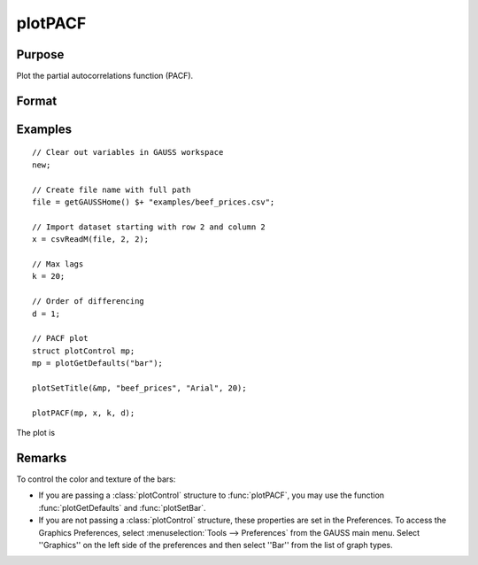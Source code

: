 
plotPACF
==============================================

Purpose
----------------

Plot the partial autocorrelations function (PACF).



Format
----------------
.. function:: plotPACF( [myPlot, ]x, k, d)

    :param myPlot: Optional argument, a :class:`plotControl` structure
    :type myPlot: struct

    :param x: data.
    :type x: Nx1 vector

    :param k: maximum number of autocorrelations to compute.
    :type k: scalar

    :param d: order of differencing.
    :type d: scalar

Examples
----------------

::

    // Clear out variables in GAUSS workspace
    new;

    // Create file name with full path
    file = getGAUSSHome() $+ "examples/beef_prices.csv";

    // Import dataset starting with row 2 and column 2
    x = csvReadM(file, 2, 2);

    // Max lags
    k = 20;

    // Order of differencing
    d = 1;

    // PACF plot
    struct plotControl mp;
    mp = plotGetDefaults("bar");

    plotSetTitle(&mp, "beef_prices", "Arial", 20);

    plotPACF(mp, x, k, d);

The plot is

.. figure:: _static/images/plot-pacf-1.png
   :scale: 50 %

Remarks
-------

To control the color and texture of the bars:

* If you are passing a :class:`plotControl` structure to :func:`plotPACF`, you may use
  the function :func:`plotGetDefaults` and :func:`plotSetBar`.

* If you are not passing a :class:`plotControl` structure, these properties are set
  in the Preferences. To access the Graphics Preferences, select
  :menuselection:`Tools --> Preferences` from the GAUSS main menu. Select ''Graphics'' on
  the left side of the preferences and then select ''Bar'' from the list
  of graph types.

.. seealso:: Functions :func:`plotACF`, :func:`ACF`, :func:`PACF`
